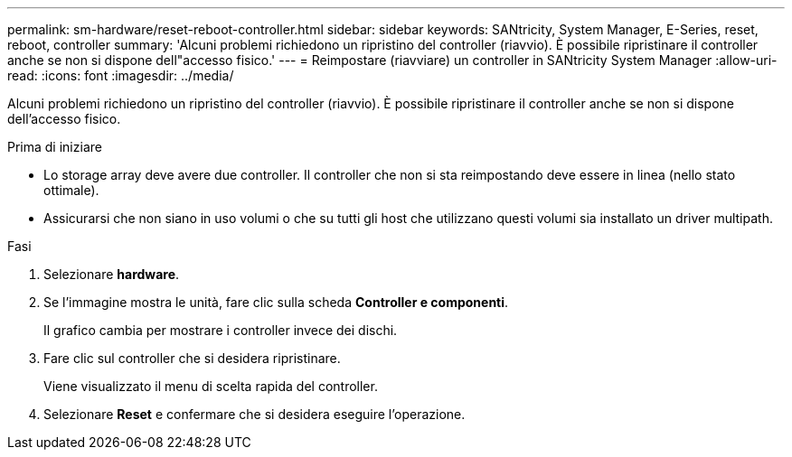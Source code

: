 ---
permalink: sm-hardware/reset-reboot-controller.html 
sidebar: sidebar 
keywords: SANtricity, System Manager, E-Series, reset, reboot, controller 
summary: 'Alcuni problemi richiedono un ripristino del controller (riavvio). È possibile ripristinare il controller anche se non si dispone dell"accesso fisico.' 
---
= Reimpostare (riavviare) un controller in SANtricity System Manager
:allow-uri-read: 
:icons: font
:imagesdir: ../media/


[role="lead"]
Alcuni problemi richiedono un ripristino del controller (riavvio). È possibile ripristinare il controller anche se non si dispone dell'accesso fisico.

.Prima di iniziare
* Lo storage array deve avere due controller. Il controller che non si sta reimpostando deve essere in linea (nello stato ottimale).
* Assicurarsi che non siano in uso volumi o che su tutti gli host che utilizzano questi volumi sia installato un driver multipath.


.Fasi
. Selezionare *hardware*.
. Se l'immagine mostra le unità, fare clic sulla scheda *Controller e componenti*.
+
Il grafico cambia per mostrare i controller invece dei dischi.

. Fare clic sul controller che si desidera ripristinare.
+
Viene visualizzato il menu di scelta rapida del controller.

. Selezionare *Reset* e confermare che si desidera eseguire l'operazione.

